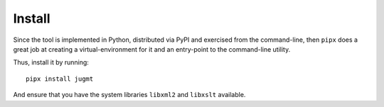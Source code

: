 .. _sec-install:

Install
-------

Since the tool is implemented in Python, distributed via PyPI and exercised
from the command-line, then ``pipx`` does a great job at creating a
virtual-environment for it and an entry-point to the command-line utility.

Thus, install it by running::

  pipx install jugmt

And ensure that you have the system libraries ``libxml2`` and ``libxslt``
available.
